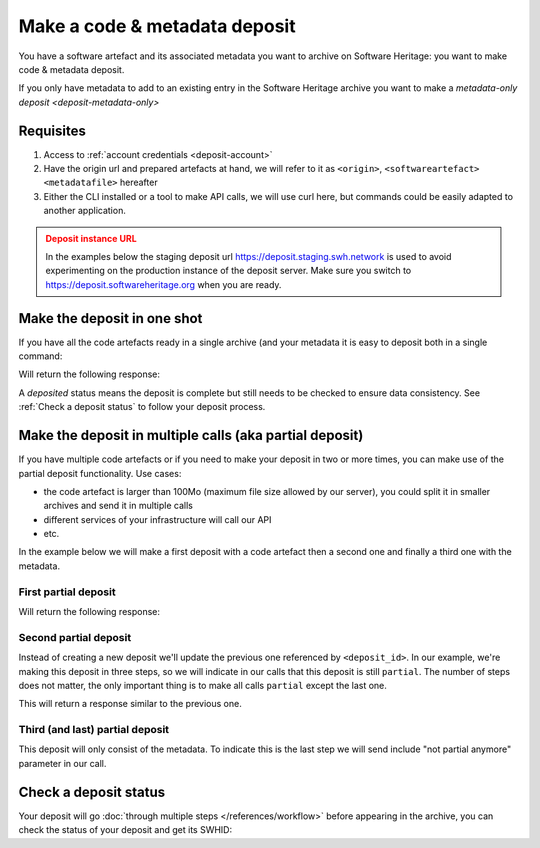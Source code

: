 .. _deposit-code-metadata:


Make a code & metadata deposit
==============================

You have a software artefact and its associated metadata you want to archive on
Software Heritage: you want to make code & metadata deposit.

If you only have metadata to add to an existing entry in the Software Heritage archive
you want to make a `metadata-only deposit <deposit-metadata-only>`

Requisites
----------

1. Access to :ref:`account credentials <deposit-account>`
2. Have the origin url and prepared artefacts at hand, we will refer to it as
   ``<origin>``, ``<softwareartefact>`` ``<metadatafile>`` hereafter
3. Either the CLI installed or a tool to make API calls, we will use curl here, but
   commands could be easily adapted to another application.

.. admonition:: Deposit instance URL
   :class: warning

   In the examples below the staging deposit url https://deposit.staging.swh.network
   is used to avoid experimenting on the production instance of the deposit server.
   Make sure you switch to https://deposit.softwareheritage.org when you are ready.


Make the deposit in one shot
----------------------------

If you have all the code artefacts ready in a single archive (and your metadata it is
easy to deposit both in a single command:

.. tab-set::

  .. tab-item:: API

    .. code-block:: console

      # 1) Note the 'In-Progress: false' header
      # 2) Make sure the mimetype matches your file, here <softwareartefact> is a zip
      curl -i -u <username>:<pass> \
           -F "file=@<softwareartefact>;type=application/zip;filename=payload" \
           -F "atom=@<metadatafile>;type=application/atom+xml;charset=UTF-8" \
           -H 'In-Progress: false' \
           -XPOST https://deposit.softwareheritage.org/1/<collection>/

  .. tab-item:: CLI

    .. code-block:: console

      # 1) Note the 'no-partial' flag
      swh deposit upload \
        --username <username> --password <pass> \
        --url https://deposit.staging.swh.network/1 \
        --create-origin <origin> \
        --archive <softwareartefact> \
        --metadata <metadatafile> \
        --no-partial \
        --format json

Will return the following response:

.. tab-set::

  .. tab-item:: API

    .. code-block:: http

      HTTP/1.1 201 Created
      Vary: Accept, Cookie
      Allow: GET, POST, PUT, DELETE, HEAD, OPTIONS
      Location: /1/<collection>/<deposit_id>/metadata/
      Content-Type: application/xml

      <entry xmlns="http://www.w3.org/2005/Atom"
            xmlns:sword="http://purl.org/net/sword/"
            xmlns:dcterms="http://purl.org/dc/terms/"
            xmlns:swhdeposit="https://www.softwareheritage.org/schema/2018/deposit"
            >
          <swhdeposit:deposit_id><deposit_id></swhdeposit:deposit_id>
          <swhdeposit:deposit_date>Jan. 1, 2025, 09:00 a.m.</swhdeposit:deposit_date>
          <swhdeposit:deposit_archive>None</swhdeposit:deposit_archive>
          <!-- Note the 'deposited' status -->
          <swhdeposit:deposit_status>deposited</swhdeposit:deposit_status>

          <!-- Edit-IRI -->
          <link rel="edit" href="/1/<collection>/<deposit_id>/metadata/" />
          <!-- EM-IRI -->
          <link rel="edit-media" href="/1/<collection>/<deposit_id>/media/"/>
          <!-- SE-IRI -->
          <link rel="http://purl.org/net/sword/terms/add" href="/1/<collection>/<deposit_id>/metadata/" />
          <!-- State-IRI -->
          <link rel="alternate" href="/1/<collection>/<deposit_id>/status/"/>

          <sword:packaging>http://purl.org/net/sword/package/SimpleZip</sword:packaging>
      </entry>

  .. tab-item:: CLI

    .. code-block:: json

      {
        # Note the 'deposited' status
        'deposit_status': 'deposited',
        'deposit_id': '<deposit_id>',
        'deposit_date': 'Jan. 1, 2025, 09:00 a.m.',
        'deposit_status_detail': None
      }

A `deposited` status means the deposit is complete but still needs to be checked to ensure data consistency. See :ref:`Check a deposit status` to follow your deposit process.

Make the deposit in multiple calls (aka partial deposit)
--------------------------------------------------------

If you have multiple code artefacts or if you need to make your deposit in two or
more times, you can make use of the partial deposit functionality. Use cases:

- the code artefact is larger than 100Mo (maximum file size allowed by our server), you
  could split it in smaller archives and send it in multiple calls
- different services of your infrastructure will call our API
- etc.

In the example below we will make a first deposit with a code artefact then a second
one and finally a third one with the metadata.

First partial deposit
~~~~~~~~~~~~~~~~~~~~~

.. tab-set::

  .. tab-item:: API

    .. code-block:: console

      # Note the 'In-Progress: true' header
      curl -i -u <username>:<pass> \
           -F "file=@<softwareartefact1>;type=application/zip;filename=payload" \
           -H 'In-Progress: true' \
           -XPOST https://deposit.softwareheritage.org/1/<collection>/

  .. tab-item:: CLI

    .. code-block:: console

      # 1) Note the '--partial' flag
      # 2) Note the `--create-origin` flag
      swh deposit upload \
        --username <username> --password <pass> \
        --url https://deposit.staging.swh.network/1 \
        --create-origin <origin> \
        --archive <softwareartefact1> \
        --partial \
        --format json

Will return the following response:

.. tab-set::

  .. tab-item:: API

    .. code-block:: http

      HTTP/1.1 201 Created
      Vary: Accept, Cookie
      Allow: GET, POST, PUT, DELETE, HEAD, OPTIONS
      Location: /1/<collection>/<deposit_id>/metadata/
      Content-Type: application/xml

      <entry xmlns="http://www.w3.org/2005/Atom"
            xmlns:sword="http://purl.org/net/sword/"
            xmlns:dcterms="http://purl.org/dc/terms/"
            xmlns:swhdeposit="https://www.softwareheritage.org/schema/2018/deposit"
            >
          <!-- Note the deposit_id, we'll need it for the other partial deposit -->
          <swhdeposit:deposit_id><deposit_id></swhdeposit:deposit_id>
          <swhdeposit:deposit_date>Jan. 1, 2025, 09:00 a.m.</swhdeposit:deposit_date>
          <swhdeposit:deposit_archive>None</swhdeposit:deposit_archive>
          <!-- Note the 'partial' status -->
          <swhdeposit:deposit_status>partial</swhdeposit:deposit_status>

          <!-- Edit-IRI -->
          <link rel="edit" href="/1/<collection>/<deposit_id>/metadata/" />
          <!-- EM-IRI -->
          <link rel="edit-media" href="/1/<collection>/<deposit_id>/media/"/>
          <!-- SE-IRI -->
          <link rel="http://purl.org/net/sword/terms/add" href="/1/<collection>/<deposit_id>/metadata/" />
          <!-- State-IRI -->
          <link rel="alternate" href="/1/<collection>/<deposit_id>/status/"/>

          <sword:packaging>http://purl.org/net/sword/package/SimpleZip</sword:packaging>
      </entry>

  .. tab-item:: CLI

    .. code-block:: json

      {
        # Note the 'partial' status
        'deposit_status': 'partial',
        'deposit_id': '<deposit_id>',
        'deposit_date': 'Jan. 1, 2025, 09:00 a.m.',
        'deposit_status_detail': None
      }


Second partial deposit
~~~~~~~~~~~~~~~~~~~~~~

Instead of creating a new deposit we'll update the previous one referenced by
``<deposit_id>``. In our example, we're making this deposit in three steps, so we will
indicate in our calls that this deposit is still ``partial``. The number of steps
does not matter, the only important thing is to make all calls ``partial`` except the
last one.

.. tab-set::

  .. tab-item:: API

    .. code-block:: console

      # 1) Note the 'In-Progress: true' header
      # 2) Note the '<deposit_id>' in the URL
      # 3) Note the '/media/' in the URL (we're appending a new software artefact)
      curl -i -u <username>:<pass> \
           -F "file=@<softwareartefact2>;type=application/zip;filename=payload" \
           -H 'In-Progress: true' \
           -XPOST https://deposit.softwareheritage.org/1/<collection>/<deposit_id>/media/

  .. tab-item:: CLI

    .. code-block:: console

      # 1) Note the '--partial' flag
      # 2) Note the `--deposit-id` argument
      # 3) Note the '--archive' argument as we're sending a new software artefact
      swh deposit upload \
        --username <username> --password <pass> \
        --url https://deposit.staging.swh.network/1 \
        --archive <softwareartefact2> \
        --deposit-id <deposit_id> \
        --partial \
        --format json

This will return a response similar to the previous one.

Third (and last) partial deposit
~~~~~~~~~~~~~~~~~~~~~~~~~~~~~~~~

This deposit will only consist of the metadata. To indicate this is the last step we
will send include "not partial anymore" parameter in our call.

.. tab-set::

  .. tab-item:: API

    .. code-block:: console

      # 1) Note the 'In-Progress: false' header
      # 2) Note the '<deposit_id>' in the URL
      # 3) Note the '/metadata/' in the URL (we're appending metadata not code)
      curl -i -u <username>:<pass> \
           -F "atom=@<metadatafile>;type=application/atom+xml;charset=UTF-8" \
           -H 'In-Progress: false' \
           -XPOST https://deposit.softwareheritage.org/1/<collection>/<deposit_id>/metadata/

  .. tab-item:: CLI

    .. code-block:: console

      # 1) Note the '--not-partial' flag
      # 2) Note the `--deposit-id` argument
      # 3) Note the '--metadata' argument, as we're pushing metadata
      swh deposit upload \
        --username <username> --password <pass> \
        --url https://deposit.staging.swh.network/1 \
        --metadata <metadatafile> \
        --deposit-id <deposit_id> \
        --not-partial \
        --format json


Check a deposit status
----------------------

Your deposit will go :doc:`through multiple steps </references/workflow>` before appearing in the archive, you can check the status of your deposit and get its SWHID:

.. tab-set::

  .. tab-item:: API

    .. code-block:: console

      curl -i -u <username>:<pass> \
           -XGET https://deposit.softwareheritage.org/1/<collection>/<deposit_id>/status/

  .. tab-item:: CLI

    .. code-block:: console

      swh deposit status \
        --username <username> --password <pass> \
        --url https://deposit.staging.swh.network/1 \
        --deposit-id <deposit_id> \
        --format json





.. tab-set::

  .. tab-item:: API

    .. code-block:: http

      HTTP/1.1 200 OK
      Vary: Accept, Cookie
      Allow: GET, POST, PUT, DELETE, HEAD, OPTIONS
      Location: /1/<collection>/<deposit_id>/status/
      Content-Type: application/xml

      <entry xmlns="http://www.w3.org/2005/Atom"
            xmlns:sword="http://purl.org/net/sword/"
            xmlns:dcterms="http://purl.org/dc/terms/"
            xmlns:swhdeposit="https://www.softwareheritage.org/schema/2018/deposit"
            >
          <swhdeposit:deposit_id><deposit_id></swhdeposit:deposit_id>
          <swhdeposit:deposit_status>done</swhdeposit:deposit_status>
          <swhdeposit:deposit_status_detail>The deposit has been successfully loaded into the Software Heritage archive</swhdeposit:deposit_status_detail>
          <swhdeposit:deposit_swh_id>swh:1:dir:d83b7dda887dc790f7207608474650d4344b8df9</swhdeposit:deposit_swh_id>
          <swhdeposit:deposit_swh_id_context>swh:1:dir:d83b7dda887dc790f7207608474650d4344b8df9;origin=<origin>;visit=swh:1:snp:68c0d26104d47e278dd6be07ed61fafb561d0d20;anchor=swh:1:rev:e76ea49c9ffbb7f73611087ba6e999b19e5d71eb;path=/</swhdeposit:deposit_swh_id>
      </entry>

  .. tab-item:: CLI

    .. code-block:: json

      {
        "deposit_id": <deposit_id>,
        "deposit_status": "done",
        "deposit_swh_id": "swh:1:dir:d83b7dda887dc790f7207608474650d4344b8df9",
        "deposit_swh_id_context": "swh:1:dir:d83b7dda887dc790f7207608474650d4344b8df9;origin=<origin>;visit=swh:1:snp:68c0d26104d47e278dd6be07ed61fafb561d0d20;anchor=swh:1:rev:e76ea49c9ffbb7f73611087ba6e999b19e5d71eb;path=/",
        "deposit_status_detail": "The deposit has been successfully loaded into the Software Heritage archive"
      }


